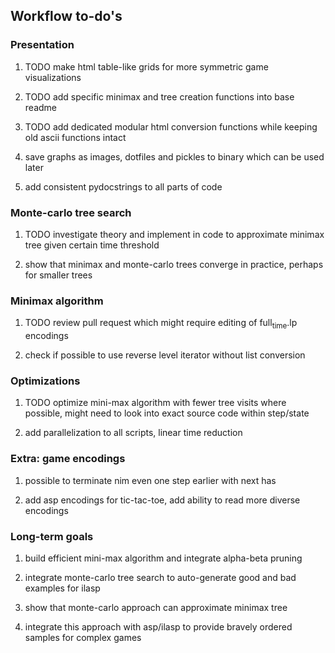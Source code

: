 ** Workflow to-do's

*** Presentation
***** TODO make html table-like grids for more symmetric game visualizations
***** TODO add specific minimax and tree creation functions into base readme
***** TODO add dedicated modular html conversion functions while keeping old ascii functions intact
***** save graphs as images, dotfiles and pickles to binary which can be used later
***** add consistent pydocstrings to all parts of code

*** Monte-carlo tree search
***** TODO investigate theory and implement in code to approximate minimax tree given certain time threshold
***** show that minimax and monte-carlo trees converge in practice, perhaps for smaller trees

*** Minimax algorithm
***** TODO review pull request which might require editing of full_time.lp encodings
***** check if possible to use reverse level iterator without list conversion

*** Optimizations
***** TODO optimize mini-max algorithm with fewer tree visits where possible, might need to look into exact source code within step/state
***** add parallelization to all scripts, linear time reduction
      
*** Extra: game encodings
***** possible to terminate nim even one step earlier with next has
***** add asp encodings for tic-tac-toe, add ability to read more diverse encodings

*** Long-term goals
***** build efficient mini-max algorithm and integrate alpha-beta pruning
***** integrate monte-carlo tree search to auto-generate good and bad examples for ilasp
***** show that monte-carlo approach can approximate minimax tree
***** integrate this approach with asp/ilasp to provide bravely ordered samples for complex games
